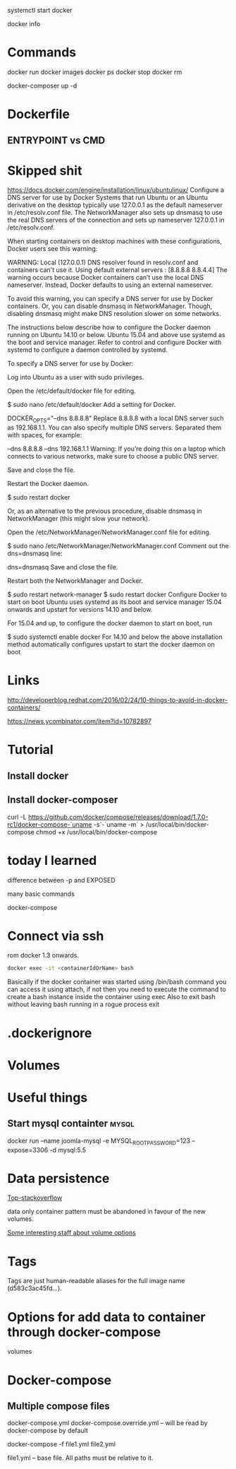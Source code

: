 #+FILETAGS: :docker

systemctl start docker

docker info

* Commands
docker run
docker images
docker ps
docker stop
docker rm 


docker-composer up -d

* Dockerfile

** ENTRYPOINT vs CMD

* Skipped shit
https://docs.docker.com/engine/installation/linux/ubuntulinux/
Configure a DNS server for use by Docker
Systems that run Ubuntu or an Ubuntu derivative on the desktop typically use 127.0.0.1 as the default nameserver in /etc/resolv.conf file. The NetworkManager also sets up dnsmasq to use the real DNS servers of the connection and sets up nameserver 127.0.0.1 in /etc/resolv.conf.

When starting containers on desktop machines with these configurations, Docker users see this warning:

WARNING: Local (127.0.0.1) DNS resolver found in resolv.conf and containers
can't use it. Using default external servers : [8.8.8.8 8.8.4.4]
The warning occurs because Docker containers can’t use the local DNS nameserver. Instead, Docker defaults to using an external nameserver.

To avoid this warning, you can specify a DNS server for use by Docker containers. Or, you can disable dnsmasq in NetworkManager. Though, disabling dnsmasq might make DNS resolution slower on some networks.

The instructions below describe how to configure the Docker daemon running on Ubuntu 14.10 or below. Ubuntu 15.04 and above use systemd as the boot and service manager. Refer to control and configure Docker with systemd to configure a daemon controlled by systemd.

To specify a DNS server for use by Docker:

Log into Ubuntu as a user with sudo privileges.

Open the /etc/default/docker file for editing.

$ sudo nano /etc/default/docker
Add a setting for Docker.

DOCKER_OPTS="--dns 8.8.8.8"
Replace 8.8.8.8 with a local DNS server such as 192.168.1.1. You can also specify multiple DNS servers. Separated them with spaces, for example:

--dns 8.8.8.8 --dns 192.168.1.1
Warning: If you’re doing this on a laptop which connects to various networks, make sure to choose a public DNS server.

Save and close the file.

Restart the Docker daemon.

$ sudo restart docker
   

Or, as an alternative to the previous procedure, disable dnsmasq in NetworkManager (this might slow your network).

Open the /etc/NetworkManager/NetworkManager.conf file for editing.

$ sudo nano /etc/NetworkManager/NetworkManager.conf
Comment out the dns=dnsmasq line:

dns=dnsmasq
Save and close the file.

Restart both the NetworkManager and Docker.

$ sudo restart network-manager
$ sudo restart docker
Configure Docker to start on boot
Ubuntu uses systemd as its boot and service manager 15.04 onwards and upstart for versions 14.10 and below.

For 15.04 and up, to configure the docker daemon to start on boot, run

$ sudo systemctl enable docker
For 14.10 and below the above installation method automatically configures upstart to start the docker daemon on boot


* Links 

http://developerblog.redhat.com/2016/02/24/10-things-to-avoid-in-docker-containers/

https://news.ycombinator.com/item?id=10782897



* Tutorial

** Install docker

** Install docker-composer
curl -L https://github.com/docker/compose/releases/download/1.7.0-rc1/docker-compose-`uname -s`-`uname -m` > /usr/local/bin/docker-compose
chmod +x /usr/local/bin/docker-compose





* today I learned

difference between -p and EXPOSED

many basic commands

docker-compose

* Connect via ssh

rom docker 1.3 onwards.
#+BEGIN_SRC sh 
  docker exec -it <containerIdOrName> bash 
#+END_SRC

Basically if the docker container was started using /bin/bash command you can access it using attach, if not then you need to execute the command to create a bash instance inside the container using exec
Also to exit bash without leaving bash running in a rogue process
exit

* .dockerignore

* Volumes
  
* Useful things

** Start mysql containter					      :mysql:
docker run --name joomla-mysql -e MYSQL_ROOT_PASSWORD=123 --expose=3306 -d mysql:5.5


* Data persistence 

[[http://stackoverflow.com/questions/18496940/how-to-deal-with-persistent-storage-e-g-databases-in-docker/20652410#20652410][Top-stackoverflow]]


 data only container pattern must be abandoned in favour of the new volumes.

[[https://github.com/docker/docker/pull/20262][Some interesting staff about volume options]]



* Tags
Tags are just human-readable aliases for the full image name (d583c3ac45fd...).

* Options for add data to container through docker-compose

volumes






* Docker-compose

** Multiple compose files 

docker-compose.yml 
docker-compose.override.yml -- will be read by docker-compose by default

docker-compose -f file1.yml file2.yml

file1.yml -- base file. All paths must be relative to it.


